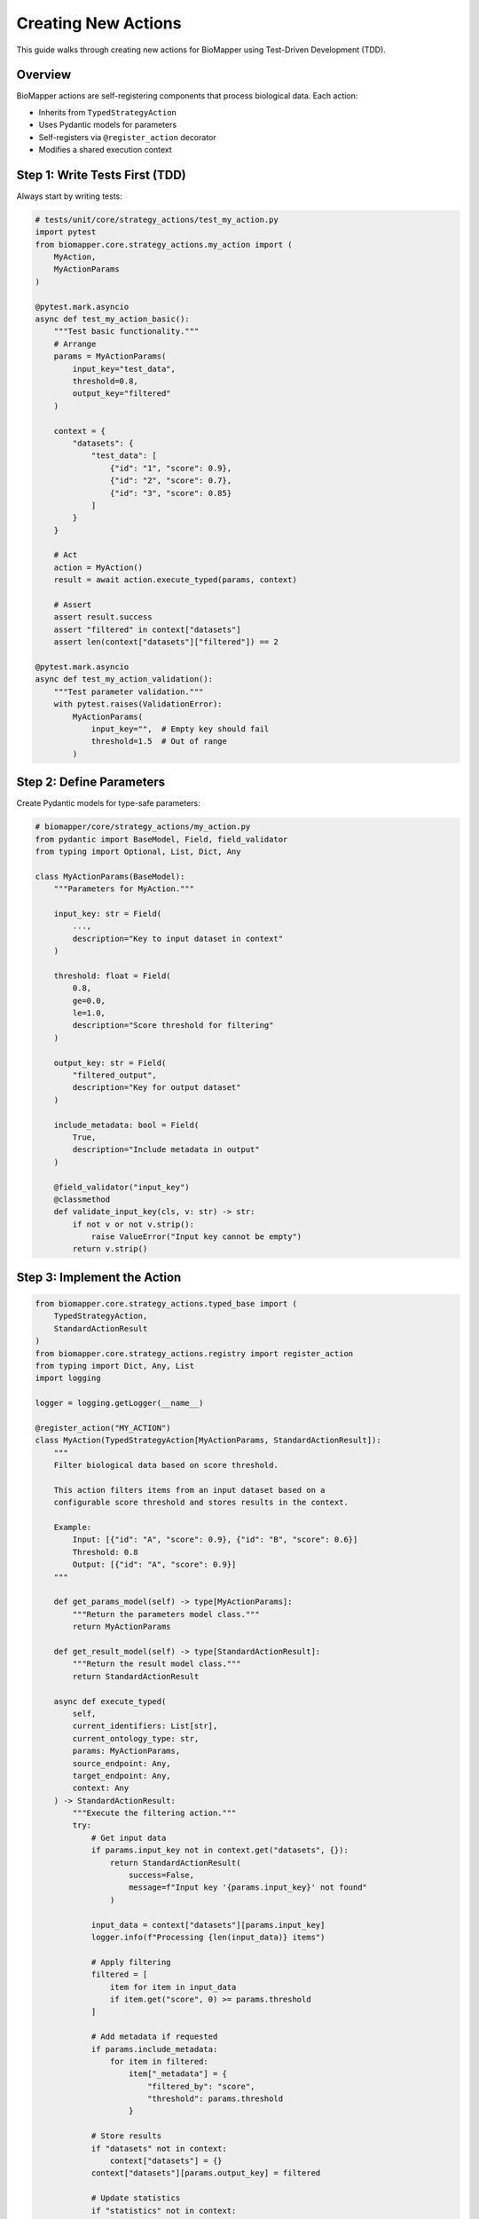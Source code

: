 Creating New Actions
====================

This guide walks through creating new actions for BioMapper using Test-Driven Development (TDD).

Overview
--------

BioMapper actions are self-registering components that process biological data. Each action:

* Inherits from ``TypedStrategyAction``
* Uses Pydantic models for parameters
* Self-registers via ``@register_action`` decorator
* Modifies a shared execution context

Step 1: Write Tests First (TDD)
--------------------------------

Always start by writing tests:

.. code-block:: python

   # tests/unit/core/strategy_actions/test_my_action.py
   import pytest
   from biomapper.core.strategy_actions.my_action import (
       MyAction, 
       MyActionParams
   )
   
   @pytest.mark.asyncio
   async def test_my_action_basic():
       """Test basic functionality."""
       # Arrange
       params = MyActionParams(
           input_key="test_data",
           threshold=0.8,
           output_key="filtered"
       )
       
       context = {
           "datasets": {
               "test_data": [
                   {"id": "1", "score": 0.9},
                   {"id": "2", "score": 0.7},
                   {"id": "3", "score": 0.85}
               ]
           }
       }
       
       # Act
       action = MyAction()
       result = await action.execute_typed(params, context)
       
       # Assert
       assert result.success
       assert "filtered" in context["datasets"]
       assert len(context["datasets"]["filtered"]) == 2
       
   @pytest.mark.asyncio
   async def test_my_action_validation():
       """Test parameter validation."""
       with pytest.raises(ValidationError):
           MyActionParams(
               input_key="",  # Empty key should fail
               threshold=1.5  # Out of range
           )

Step 2: Define Parameters
-------------------------

Create Pydantic models for type-safe parameters:

.. code-block:: python

   # biomapper/core/strategy_actions/my_action.py
   from pydantic import BaseModel, Field, field_validator
   from typing import Optional, List, Dict, Any
   
   class MyActionParams(BaseModel):
       """Parameters for MyAction."""
       
       input_key: str = Field(
           ...,
           description="Key to input dataset in context"
       )
       
       threshold: float = Field(
           0.8,
           ge=0.0,
           le=1.0,
           description="Score threshold for filtering"
       )
       
       output_key: str = Field(
           "filtered_output",
           description="Key for output dataset"
       )
       
       include_metadata: bool = Field(
           True,
           description="Include metadata in output"
       )
       
       @field_validator("input_key")
       @classmethod
       def validate_input_key(cls, v: str) -> str:
           if not v or not v.strip():
               raise ValueError("Input key cannot be empty")
           return v.strip()

Step 3: Implement the Action
-----------------------------

.. code-block:: python

   from biomapper.core.strategy_actions.typed_base import (
       TypedStrategyAction,
       StandardActionResult
   )
   from biomapper.core.strategy_actions.registry import register_action
   from typing import Dict, Any, List
   import logging
   
   logger = logging.getLogger(__name__)
   
   @register_action("MY_ACTION")
   class MyAction(TypedStrategyAction[MyActionParams, StandardActionResult]):
       """
       Filter biological data based on score threshold.
       
       This action filters items from an input dataset based on a 
       configurable score threshold and stores results in the context.
       
       Example:
           Input: [{"id": "A", "score": 0.9}, {"id": "B", "score": 0.6}]
           Threshold: 0.8
           Output: [{"id": "A", "score": 0.9}]
       """
       
       def get_params_model(self) -> type[MyActionParams]:
           """Return the parameters model class."""
           return MyActionParams
       
       def get_result_model(self) -> type[StandardActionResult]:
           """Return the result model class."""
           return StandardActionResult
       
       async def execute_typed(
           self, 
           current_identifiers: List[str],
           current_ontology_type: str,
           params: MyActionParams,
           source_endpoint: Any,
           target_endpoint: Any,
           context: Any
       ) -> StandardActionResult:
           """Execute the filtering action."""
           try:
               # Get input data
               if params.input_key not in context.get("datasets", {}):
                   return StandardActionResult(
                       success=False,
                       message=f"Input key '{params.input_key}' not found"
                   )
               
               input_data = context["datasets"][params.input_key]
               logger.info(f"Processing {len(input_data)} items")
               
               # Apply filtering
               filtered = [
                   item for item in input_data
                   if item.get("score", 0) >= params.threshold
               ]
               
               # Add metadata if requested
               if params.include_metadata:
                   for item in filtered:
                       item["_metadata"] = {
                           "filtered_by": "score",
                           "threshold": params.threshold
                       }
               
               # Store results
               if "datasets" not in context:
                   context["datasets"] = {}
               context["datasets"][params.output_key] = filtered
               
               # Update statistics
               if "statistics" not in context:
                   context["statistics"] = {}
               context["statistics"][params.output_key] = {
                   "total_input": len(input_data),
                   "total_output": len(filtered),
                   "filter_rate": len(filtered) / len(input_data)
               }
               
               logger.info(f"Filtered {len(input_data)} to {len(filtered)} items")
               
               return StandardActionResult(
                   success=True,
                   message=f"Filtered {len(filtered)} items with threshold {params.threshold}",
                   data={
                       "input_count": len(input_data),
                       "output_count": len(filtered),
                       "removed_count": len(input_data) - len(filtered)
                   }
               )
               
           except Exception as e:
               logger.error(f"Error in MyAction: {str(e)}")
               return StandardActionResult(
                   success=False,
                   message=f"Action failed: {str(e)}"
               )

Step 4: Choose Action Location
-------------------------------

Place your action in the appropriate directory:

.. code-block:: text

   strategy_actions/
   ├── entities/           # Entity-specific actions
   │   ├── proteins/      # Protein processing
   │   ├── metabolites/   # Metabolite processing
   │   └── chemistry/     # Clinical chemistry
   ├── utils/             # General utilities
   │   └── data_processing/
   ├── io/                # Input/output actions
   └── algorithms/        # Reusable algorithms

Step 5: Register the Action
----------------------------

The ``@register_action`` decorator automatically registers your action. No manual registration needed!

Step 6: Use in YAML Strategy
-----------------------------

.. code-block:: yaml

   name: filter_example
   description: Example using custom filter action
   
   parameters:
     input_file: "/data/scores.csv"
     score_threshold: 0.75
   
   steps:
     - name: load_data
       action:
         type: LOAD_DATASET_IDENTIFIERS
         params:
           file_path: "${parameters.input_file}"
           output_key: "raw_data"
     
     - name: filter_high_scores
       action:
         type: MY_ACTION
         params:
           input_key: "raw_data"
           threshold: "${parameters.score_threshold}"
           output_key: "high_scores"
           include_metadata: true
     
     - name: export_results
       action:
         type: EXPORT_DATASET_V2
         params:
           input_key: "high_scores"
           output_file: "/results/filtered.csv"

Best Practices
--------------

**1. Always Use TDD**
   - Write tests first
   - Test edge cases
   - Test error conditions

**2. Parameter Validation**
   - Use Pydantic Field constraints
   - Add custom validators for complex logic
   - Provide clear descriptions

**3. Error Handling**
   - Return ActionResult with success=False on errors
   - Log errors with context
   - Don't raise exceptions

**4. Documentation**
   - Add docstrings with examples
   - Document parameters clearly
   - Include usage in docstring

**5. Performance**
   - Process large datasets in chunks
   - Use efficient data structures
   - Consider memory usage

**6. Testing Checklist**
   - ✅ Unit tests pass
   - ✅ Parameter validation tested
   - ✅ Error cases handled
   - ✅ Integration with context tested
   - ✅ Performance acceptable

Common Patterns
---------------

**Reading from Context:**

.. code-block:: python

   # Safe context access
   datasets = context.get("datasets", {})
   input_data = datasets.get(params.input_key, [])

**Writing to Context:**

.. code-block:: python

   # Ensure datasets exists
   if "datasets" not in context:
       context["datasets"] = {}
   context["datasets"][params.output_key] = result

**Updating Statistics:**

.. code-block:: python

   # Track metrics
   if "statistics" not in context:
       context["statistics"] = {}
   context["statistics"][self.__class__.__name__] = {
       "processed": len(data),
       "runtime": elapsed_time
   }

**Chunked Processing:**

.. code-block:: python

   from biomapper.core.utils import chunk_list
   
   CHUNK_SIZE = 10000
   results = []
   
   for chunk in chunk_list(input_data, CHUNK_SIZE):
       chunk_result = process_chunk(chunk)
       results.extend(chunk_result)

Debugging Tips
--------------

1. **Enable Debug Logging:**

   .. code-block:: python
   
      import logging
      logging.basicConfig(level=logging.DEBUG)

2. **Test Locally First:**

   .. code-block:: bash
   
      poetry run pytest tests/unit/core/strategy_actions/test_my_action.py -xvs

3. **Use Print Debugging in Tests:**

   .. code-block:: python
   
      print(f"Context after action: {context}")
      assert result.success

4. **Check Action Registration:**

   .. code-block:: python
   
      from biomapper.core.strategy_actions.registry import ACTION_REGISTRY
      print(ACTION_REGISTRY.keys())

Need Help?
----------

* Check existing actions in ``biomapper/core/strategy_actions/``
* Review tests in ``tests/unit/core/strategy_actions/``
* See ``CLAUDE.md`` for AI assistance with development

---

Verification Sources
--------------------

*Last verified: 2025-08-14*

This documentation was verified against the following project resources:

- ``/biomapper/biomapper/core/strategy_actions/typed_base.py`` (TypedStrategyAction base class with execute_typed signature)
- ``/biomapper/biomapper/core/strategy_actions/registry.py`` (self-registering action system with @register_action decorator)
- ``/biomapper/biomapper/core/strategy_actions/load_dataset_identifiers.py`` (real action implementation showing correct patterns)
- ``/biomapper/CLAUDE.md`` (action organization and development patterns)
- ``/biomapper/configs/strategies/`` (YAML strategy examples and usage)